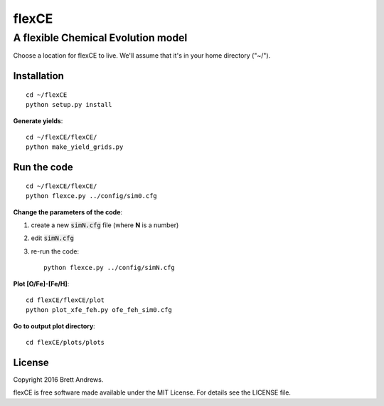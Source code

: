 ======
flexCE
======
A flexible Chemical Evolution model
-----------------------------------

Choose a location for flexCE to live. We'll assume that it's in your home
directory ("~/").



Installation
^^^^^^^^^^^^
::
    
    cd ~/flexCE
    python setup.py install


**Generate yields**::

    cd ~/flexCE/flexCE/
    python make_yield_grids.py


Run the code
^^^^^^^^^^^^
::

    cd ~/flexCE/flexCE/
    python flexce.py ../config/sim0.cfg



**Change the parameters of the code**::

1. create a new :code:`simN.cfg` file (where **N** is a number)
2. edit :code:`simN.cfg`
3. re-run the code::

    python flexce.py ../config/simN.cfg


**Plot [O/Fe]-[Fe/H]**::

    cd flexCE/flexCE/plot
    python plot_xfe_feh.py ofe_feh_sim0.cfg


**Go to output plot directory**::

    cd flexCE/plots/plots



License
^^^^^^^
Copyright 2016 Brett Andrews.

flexCE is free software made available under the MIT License. For details see
the LICENSE file.
